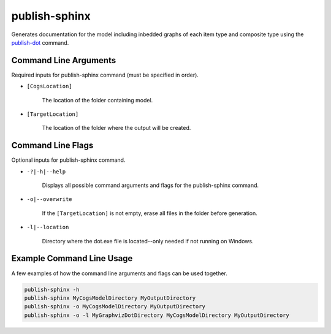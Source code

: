 publish-sphinx
~~~~~~~~~~~~~~
Generates documentation for the model including inbedded graphs of each item type and composite type using the `publish-dot <../publish-dot/index.html>`_ command.

Command Line Arguments
----------------------
Required inputs for publish-sphinx command (must be specified in order).

* ``[CogsLocation]`` 

    The location of the folder containing model.

* ``[TargetLocation]`` 

    The location of the folder where the output will be created.

Command Line Flags
----------------------
Optional inputs for publish-sphinx command.

* ``-?|-h|--help``

    Displays all possible command arguments and flags for the publish-sphinx command.

* ``-o|--overwrite``

    If the ``[TargetLocation]`` is not empty, erase all files in the folder before generation.

* ``-l|--location``

    Directory where the dot.exe file is located--only needed if not running on Windows.

Example Command Line Usage
--------------------------
A few examples of how the command line arguments and flags can be used together.

.. code-block:: console

    publish-sphinx -h
    publish-sphinx MyCogsModelDirectory MyOutputDirectory
    publish-sphinx -o MyCogsModelDirectory MyOutputDirectory
    publish-sphinx -o -l MyGraphvizDotDirectory MyCogsModelDirectory MyOutputDirectory
